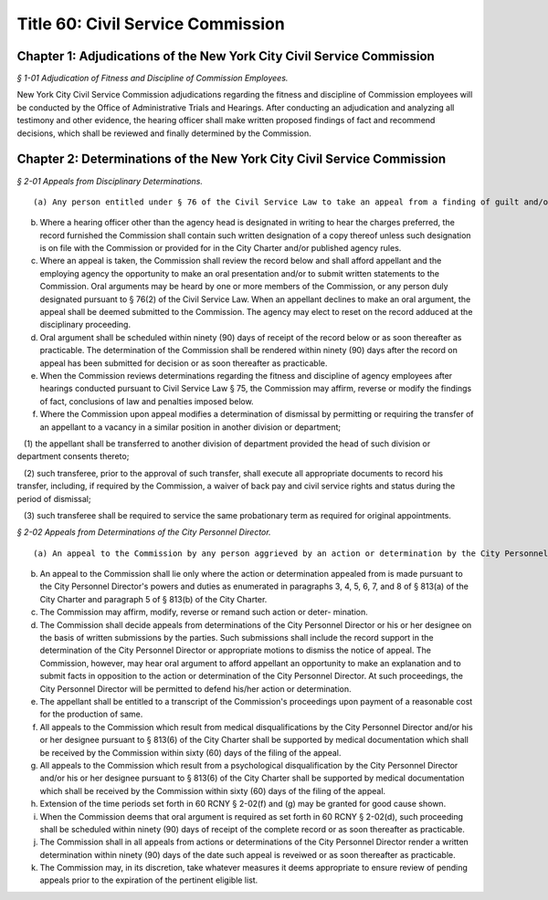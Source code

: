 Title 60: Civil Service Commission
===================================================

Chapter 1: Adjudications of the New York City Civil Service Commission
--------------------------------------------------



*§ 1-01 Adjudication of Fitness and Discipline of Commission Employees.* ::


New York City Civil Service Commission adjudications regarding the fitness and discipline of Commission employees will be conducted by the Office of Administrative Trials and Hearings. After conducting an adjudication and analyzing all testimony and other evidence, the hearing officer shall make written proposed findings of fact and recommend decisions, which shall be reviewed and finally determined by the Commission.




Chapter 2: Determinations of the New York City Civil Service Commission
--------------------------------------------------



*§ 2-01 Appeals from Disciplinary Determinations.* ::


(a) Any person entitled under § 76 of the Civil Service Law to take an appeal from a finding of guilt and/or a penalty of punishment in a disciplinary proceeding conducted pursuant to § 75 of the Civil Service Law, shall duly make such appeal by sending by ordinary, registered or certified mail or by delivering personally, a written notice of appeal to the Commission and by sending a copy thereof by the same means to appellant's employer agency. All notices of appeal shall be mailed or delivered within twenty (20) days after the date of service of a written notice of the determination to be reviewed. Such additional time in which to appeal as provided in CSL Sec. 76 shall be allowed where service of the determinations was by mail. The agency head concerned (or his/her designee) shall transmit to the Commission within ninety (90) days after receipt of the notice of appeal the entire record of the disciplinary proceeding including the written transcript of the hearing. Proof of service of the notice of determination to be reviewed shall be submitted where the agency moves to dismiss the notice of appeal as untimely. Motions for dismissal on jurisdictional grounds may be made prior to submission of the record below.

(b) Where a hearing officer other than the agency head is designated in writing to hear the charges preferred, the record furnished the Commission shall contain such written designation of a copy thereof unless such designation is on file with the Commission or provided for in the City Charter and/or published agency rules.

(c) Where an appeal is taken, the Commission shall review the record below and shall afford appellant and the employing agency the opportunity to make an oral presentation and/or to submit written statements to the Commission. Oral arguments may be heard by one or more members of the Commission, or any person duly designated pursuant to § 76(2) of the Civil Service Law. When an appellant declines to make an oral argument, the appeal shall be deemed submitted to the Commission. The agency may elect to reset on the record adduced at the disciplinary proceeding.

(d) Oral argument shall be scheduled within ninety (90) days of receipt of the record below or as soon thereafter as practicable. The determination of the Commission shall be rendered within ninety (90) days after the record on appeal has been submitted for decision or as soon thereafter as practicable.

(e) When the Commission reviews determinations regarding the fitness and discipline of agency employees after hearings conducted pursuant to Civil Service Law § 75, the Commission may affirm, reverse or modify the findings of fact, conclusions of law and penalties imposed below.

(f) Where the Commission upon appeal modifies a determination of dismissal by permitting or requiring the transfer of an appellant to a vacancy in a similar position in another division or department;

   (1) the appellant shall be transferred to another division of department provided the head of such division or department consents thereto;

   (2) such transferee, prior to the approval of such transfer, shall execute all appropriate documents to record his transfer, including, if required by the Commission, a waiver of back pay and civil service rights and status during the period of dismissal;

   (3) such transferee shall be required to service the same probationary term as required for original appointments.






*§ 2-02 Appeals from Determinations of the City Personnel Director.* ::


(a) An appeal to the Commission by any person aggrieved by an action or determination by the City Personnel Director or his or her designee on accordance with his or her powers as specified in 60 RCNY § 2-02(b) herein, shall be made by application in writing to the Commission within thirty (30) days of the date of the action or determination appealed from. Such action or determination shall be deemed to be effective upon notice to the appellant. If notice of the action or determination is by mail, there shall be a rebuttable presumption that notice occurred as of five calendar days after the date of the mailing of the action or determination.

(b) An appeal to the Commission shall lie only where the action or determination appealed from is made pursuant to the City Personnel Director's powers and duties as enumerated in paragraphs 3, 4, 5, 6, 7, and 8 of § 813(a) of the City Charter and paragraph 5 of § 813(b) of the City Charter.

(c) The Commission may affirm, modify, reverse or remand such action or deter- mination.

(d) The Commission shall decide appeals from determinations of the City Personnel Director or his or her designee on the basis of written submissions by the parties. Such submissions shall include the record support in the determination of the City Personnel Director or appropriate motions to dismiss the notice of appeal. The Commission, however, may hear oral argument to afford appellant an opportunity to make an explanation and to submit facts in opposition to the action or determination of the City Personnel Director. At such proceedings, the City Personnel Director will be permitted to defend his/her action or determination.

(e) The appellant shall be entitled to a transcript of the Commission's proceedings upon payment of a reasonable cost for the production of same.

(f) All appeals to the Commission which result from medical disqualifications by the City Personnel Director and/or his or her designee pursuant to § 813(6) of the City Charter shall be supported by medical documentation which shall be received by the Commission within sixty (60) days of the filing of the appeal.

(g) All appeals to the Commission which result from a psychological disqualification by the City Personnel Director and/or his or her designee pursuant to § 813(6) of the City Charter shall be supported by medical documentation which shall be received by the Commission within sixty (60) days of the filing of the appeal.

(h) Extension of the time periods set forth in 60 RCNY § 2-02(f) and (g) may be granted for good cause shown.

(i) When the Commission deems that oral argument is required as set forth in 60 RCNY § 2-02(d), such proceeding shall be scheduled within ninety (90) days of receipt of the complete record or as soon thereafter as practicable.

(j) The Commission shall in all appeals from actions or determinations of the City Personnel Director render a written determination within ninety (90) days of the date such appeal is reveiwed or as soon thereafter as practicable.

(k) The Commission may, in its discretion, take whatever measures it deems appropriate to ensure review of pending appeals prior to the expiration of the pertinent eligible list.




